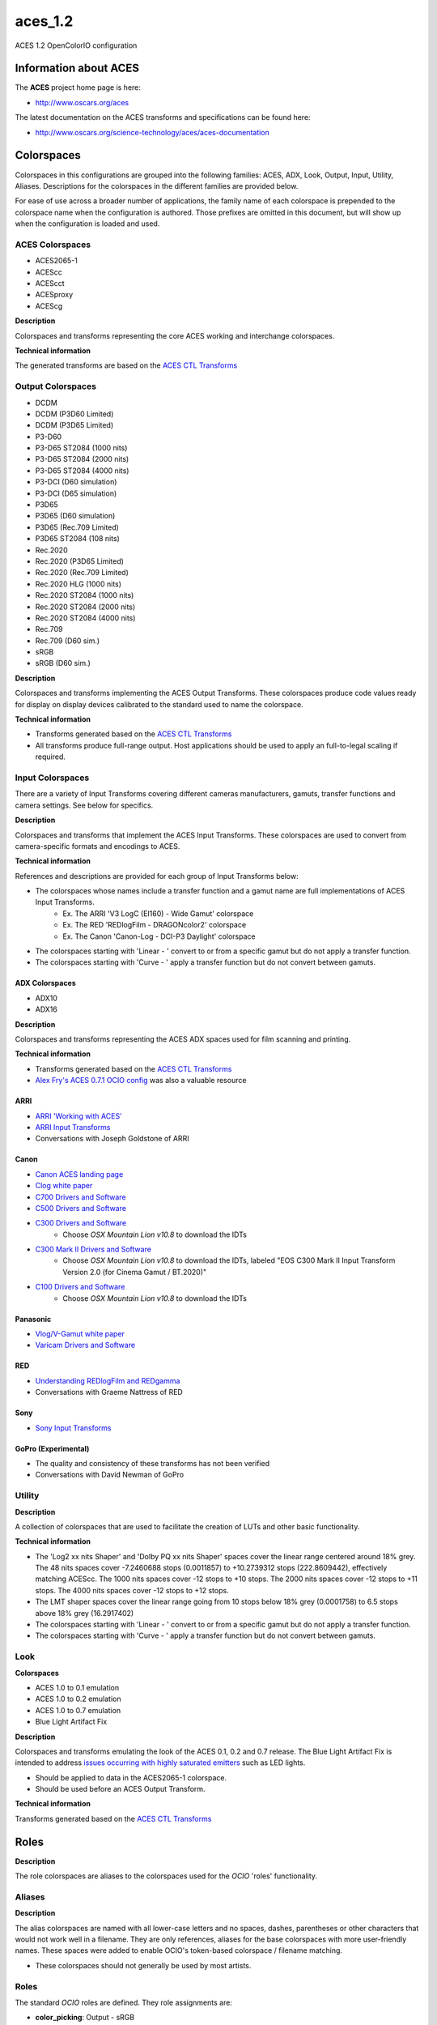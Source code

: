 aces_1.2
========

ACES 1.2 OpenColorIO configuration


Information about ACES
**********************

The **ACES** project home page is here: 

- http://www.oscars.org/aces

The latest documentation on the ACES transforms and specifications can be found here:

- http://www.oscars.org/science-technology/aces/aces-documentation


Colorspaces
***********

Colorspaces in this configurations are grouped into the following families: ACES, ADX, Look, Output, Input, Utility, Aliases. Descriptions for the colorspaces in the different families are provided below.

For ease of use across a broader number of applications, the family name of each colorspace is prepended to the colorspace name when the configuration is authored. Those prefixes are omitted in this document, but will show up when the configuration is loaded and used.


ACES Colorspaces
----------------

- ACES2065-1
- ACEScc
- ACEScct
- ACESproxy
- ACEScg

**Description**

Colorspaces and transforms representing the core ACES working and interchange colorspaces.

**Technical information**

The generated transforms are based on the `ACES CTL Transforms <https://github.com/ampas/aces-dev/tree/v1.2/transforms/ctl>`_


Output Colorspaces
------------------

- DCDM
- DCDM (P3D60 Limited)
- DCDM (P3D65 Limited)
- P3-D60
- P3-D65 ST2084 (1000 nits)
- P3-D65 ST2084 (2000 nits)
- P3-D65 ST2084 (4000 nits)
- P3-DCI (D60 simulation)
- P3-DCI (D65 simulation)
- P3D65
- P3D65 (D60 simulation)
- P3D65 (Rec.709 Limited)
- P3D65 ST2084 (108 nits)
- Rec.2020
- Rec.2020 (P3D65 Limited)
- Rec.2020 (Rec.709 Limited)
- Rec.2020 HLG (1000 nits)
- Rec.2020 ST2084 (1000 nits)
- Rec.2020 ST2084 (2000 nits)
- Rec.2020 ST2084 (4000 nits)
- Rec.709
- Rec.709 (D60 sim.)
- sRGB
- sRGB (D60 sim.)

**Description**

Colorspaces and transforms implementing the ACES Output Transforms. These colorspaces produce code values ready for display on display devices calibrated to the standard used to name the colorspace.

**Technical information**

- Transforms generated based on the `ACES CTL Transforms <https://github.com/ampas/aces-dev/tree/v1.2/transforms/ctl>`_
- All transforms produce full-range output. Host applications should be used to apply an full-to-legal scaling if required.


Input Colorspaces
-----------------

There are a variety of Input Transforms covering different cameras manufacturers, gamuts, transfer functions and camera settings. See below for specifics.

**Description**

Colorspaces and transforms that implement the ACES Input Transforms. These colorspaces are used to convert from camera-specific formats and encodings to ACES.

**Technical information**

References and descriptions are provided for each group of Input Transforms below:

- The colorspaces whose names include a transfer function and a gamut name are full implementations of ACES Input Transforms.
	- Ex. The ARRI 'V3 LogC (EI160) - Wide Gamut' colorspace
	- Ex. The RED 'REDlogFilm - DRAGONcolor2' colorspace
	- Ex. The Canon 'Canon-Log - DCI-P3 Daylight' colorspace
- The colorspaces starting with 'Linear - ' convert to or from a specific gamut but do not apply a transfer function.
- The colorspaces starting with 'Curve - ' apply a transfer function but do not convert between gamuts.

ADX Colorspaces
'''''''''''''''

- ADX10
- ADX16

**Description**

Colorspaces and transforms representing the ACES ADX spaces used for film scanning and printing.

**Technical information**

- Transforms generated based on the `ACES CTL Transforms <https://github.com/ampas/aces-dev/tree/v1.2/transforms/ctl>`_
- `Alex Fry's ACES 0.7.1 OCIO config <https://github.com/imageworks/OpenColorIO-Configs/tree/master/aces_0.7.1)>`_ was also a valuable resource

ARRI
''''

- `ARRI 'Working with ACES' <http://www.arri.com/camera/alexa_mini/learn/working_with_aces/>`_
- `ARRI Input Transforms <https://github.com/ampas/aces-dev/tree/v1.2/transforms/ctl/idt/vendorSupplied/arri/alexa>`_
- Conversations with Joseph Goldstone of ARRI

Canon
'''''

- `Canon ACES landing page <http://usa.canon.com/cusa/professional/standard_display/aces>`_
- `Clog white paper <http://learn.usa.canon.com/app/pdfs/white_papers/White_Paper_Clog_optoelectronic.pdf>`_
- `C700 Drivers and Software <https://www.usa.canon.com/internet/portal/us/home/support/details/cameras/cinema-eos/eos-c300-mark-ii?tab=drivers#Z7_MQH8HIC0L88RB0AMD0F1Q42K25>`_
- `C500 Drivers and Software <http://www.usa.canon.com/cusa/professional/products/professional_cameras/cinema_eos_cameras/eos_c500#DriversAndSoftware>`_
- `C300 Drivers and Software <http://www.usa.canon.com/cusa/professional/products/professional_cameras/cinema_eos_cameras/eos_c300#DriversAndSoftware>`_
	- Choose *OSX Mountain Lion v10.8* to download the IDTs
- `C300 Mark II Drivers and Software <https://www.usa.canon.com/internet/portal/us/home/support/details/cameras/cinema-eos/eos-c300-mark-ii>`_
	- Choose *OSX Mountain Lion v10.8* to download the IDTs, labeled "EOS C300 Mark II Input Transform Version 2.0 (for Cinema Gamut / BT.2020)"
- `C100 Drivers and Software <http://www.usa.canon.com/cusa/professional/products/professional_cameras/cinema_eos_cameras/eos_c100#DriversAndSoftware>`_
	- Choose *OSX Mountain Lion v10.8* to download the IDTs

Panasonic
'''''''''

- `Vlog/V-Gamut white paper <http://pro-av.panasonic.net/en/varicam/common/pdf/VARICAM_V-Log_V-Gamut.pdf>`_
- `Varicam Drivers and Software <http://pro-av.panasonic.net/en/varicam/35/dl.html>`_

RED
'''

- `Understanding REDlogFilm and REDgamma <http://www.red.com/learn/red-101/redlogfilm-redgamma>`_
- Conversations with Graeme Nattress of RED

Sony
''''

- `Sony Input Transforms <https://github.com/ampas/aces-dev/tree/v1.2/transforms/ctl/idt/vendorSupplied/sony>`_

GoPro (Experimental)
''''''''''''''''''''

- The quality and consistency of these transforms has not been verified
- Conversations with David Newman of GoPro


Utility
-------

**Description**

A collection of colorspaces that are used to facilitate the creation of LUTs and other basic functionality.

**Technical information**

- The 'Log2 xx nits Shaper' and 'Dolby PQ xx nits Shaper' spaces cover the linear range centered around 18% grey. The 48 nits spaces cover -7.2460688 stops (0.0011857) to +10.2739312 stops (222.8609442), effectively matching ACEScc. The 1000 nits spaces cover -12 stops to +10 stops. The 2000 nits spaces cover -12 stops to +11 stops. The 4000 nits spaces cover -12 stops to +12 stops.
- The LMT shaper spaces cover the linear range going from 10 stops below 18% grey (0.0001758) to 6.5 stops above 18% grey (16.2917402)
- The colorspaces starting with 'Linear - ' convert to or from a specific gamut but do not apply a transfer function.
- The colorspaces starting with 'Curve - ' apply a transfer function but do not convert between gamuts.


Look
----

**Colorspaces**

- ACES 1.0 to 0.1 emulation
- ACES 1.0 to 0.2 emulation
- ACES 1.0 to 0.7 emulation
- Blue Light Artifact Fix

**Description**

Colorspaces and transforms emulating the look of the ACES 0.1, 0.2 and 0.7 release. The Blue Light Artifact Fix is intended to address `issues occurring with highly saturated emitters <https://acescentral.com/t/colour-artefacts-or-breakup-using-aces/520/63)>`_ such as LED lights.

- Should be applied to data in the ACES2065-1 colorspace.
- Should be used before an ACES Output Transform.

**Technical information**

Transforms generated based on the `ACES CTL Transforms <https://github.com/ampas/aces-dev/tree/v1.2/transforms/ctl>`_


Roles
*****

**Description**

The role colorspaces are aliases to the colorspaces used for the *OCIO* 'roles' functionality.


Aliases
-------

**Description**

The alias colorspaces are named with all lower-case letters and no spaces, dashes, parentheses or other characters that would not work well in a filename. They are only references, aliases for the base colorspaces with more user-friendly names. These spaces were added to enable OCIO's token-based colorspace / filename matching.

- These colorspaces should not generally be used by most artists.


Roles
-----

The standard *OCIO* roles are defined. They role assignments are:

- **color_picking**: Output - sRGB
- **color_timing**: ACES - ACEScc
- **compositing_linear**: ACES - ACEScg
- **compositing_log**: Input - ADX - ADX10
- **data**: Utility - Raw
- **default**: ACES - ACES2065-1
- **matte_paint**: Utility - sRGB - Texture
- **reference**: Utility - Raw
- **rendering**: ACES - ACEScg
- **scene_linear**: ACES - ACEScg
- **texture_paint**: ACES - ACEScc


Displays and Views
******************

The default config has one Display named **ACES**, which contains the following Views / colorspaces:

- DCDM P3D60 Limited, colorspace: Output - DCDM (P3D60 Limited)
- DCDM P3D65 Limited, colorspace: Output - DCDM (P3D65 Limited)
- DCDM, colorspace: Output - DCDM
- P3-D60, colorspace: Output - P3-D60
- P3-D65 ST2084 1000 nits, colorspace: Output - P3-D65 ST2084 (1000 nits)
- P3-D65 ST2084 2000 nits, colorspace: Output - P3-D65 ST2084 (2000 nits)
- P3-D65 ST2084 4000 nits, colorspace: Output - P3-D65 ST2084 (4000 nits)
- P3-DCI D60 simulation, colorspace: Output - P3-DCI (D60 simulation)
- P3-DCI D65 simulation, colorspace: Output - P3-DCI (D65 simulation)
- P3D65 D60 simulation, colorspace: Output - P3D65 (D60 simulation)
- P3D65 Rec.709 Limited, colorspace: Output - P3D65 (Rec.709 Limited)
- P3D65 ST2084 108 nits, colorspace: Output - P3D65 ST2084 (108 nits)
- P3D65, colorspace: Output - P3D65
- Rec.2020 HLG 1000 nits, colorspace: Output - Rec.2020 HLG (1000 nits)
- Rec.2020 P3D65 Limited, colorspace: Output - Rec.2020 (P3D65 Limited)
- Rec.2020 Rec.709 Limited, colorspace: Output - Rec.2020 (Rec.709 Limited)
- Rec.2020 ST2084 1000 nits, colorspace: Output - Rec.2020 ST2084 (1000 nits)
- Rec.2020 ST2084 2000 nits, colorspace: Output - Rec.2020 ST2084 (2000 nits)
- Rec.2020 ST2084 4000 nits, colorspace: Output - Rec.2020 ST2084 (4000 nits)
- Rec.2020, colorspace: Output - Rec.2020
- Rec.709 D60 sim., colorspace: Output - Rec.709 (D60 sim.)
- Rec.709, colorspace: Output - Rec.709
- sRGB D60 sim., colorspace: Output - sRGB (D60 sim.)
- sRGB, colorspace: Output - sRGB
- Raw, colorspace: Utility - Raw
- Log, colorspace: Input - ADX - ADX10

Considerations for custom config generation:

- The choice of a single Display and many Views may not align well with the implementation of OCIO in an application. 
	- If you would like to generate a config that contains multiple Displays, with a small number of Views for each, review the config generation script's ``--createMultipleDisplays`` option.
- If a Look is added to the config, a new set of Views will be added, one for each of the Views listed above except Raw and Log, that includes the Look. The Views with Looks will be interleaved in the View list with the original Views.
	- To add a custom Look to the config, review the config generation script's ``--addACESLookLUT``, ``--addACESLookCDL``, ``--addCustomLookLUT`` and ``--addCustomLookCDL`` options.


LUTs
****

The default resolution is 65x65x65 for the 3D LUTs and 4096 for the 1D LUTs. 

**OCIO LUTs**

The LUTs used internally by OCIO can be can be retrieved `from the repository here. <https://github.com/colour-science/OpenColorIO-Configs/tree/feature/aces-1.2-config/aces_1.2/luts>`_

**Baked LUTs**

LUTs that can be used outside of OCIO are included in the `'baked' directory here. <https://github.com/colour-science/OpenColorIO-Configs/tree/feature/aces-1.2-config/aces_1.2/baked>`_

- The LUTs encode the ACES Output Transform for a specific colorspace input and are generally named 'Output Transform Name' for 'Input Colorspace Name'.extension, e.g. *sRGB (D60 sim.)* for *ACEScc.icc*

The LUTs included in the 'baked' directory cover the following formats and applications:

- .3dl for Autodesk Flame
- .3dl for Autodesk Lustre
- .lut for SideFX Houdini
- .csp for Autodesk Maya
- .icc for Adobe Photoshop


Generating Configurations
*************************

**Python**

Configurations can be generated by the following *Python* package: `aces_1.2/python <https://github.com/colour-science/OpenColorIO-Configs/tree/feature/aces-1.2-config/aces_1.2/python>`_

Usage is described on the command line and in the package root `\_\_init__.py <https://github.com/colour-science/OpenColorIO-Configs/tree/feature/aces-1.2-config/aces_1.2/python/aces_ocio/__init__.py>`_ file.

Features exposed for customization by the user include: 

- The resolution of 1D and 3D LUTs
- Inclusion of custom Looks
- Two modes of creating the list of OCIO Displays and Views
- Selection of shaper function: Log2 or Dolby PQ

**CTL Source**

The configuration depends on the **ACES 1.2** release.

The CTL is available here:

- https://github.com/ampas/aces-dev/tree/v1.2/transforms/ctl

Clone this repo using the following command:

- :code:`git clone --branch v1.2 https://github.com/ampas/aces-dev.git`


Dependencies
------------

The *Python* configuration generation package depends on the following
libraries:

- **OpenImageIO**: http://openimageio.org
	- Detailed build instructions can be found here: `OpenImageIO Build Instructions <https://sites.google.com/site/openimageio/checking-out-and-building-openimageio)>`_
- **OpenColorIO**: http://opencolorio.org
	- Detailed build instructions can be found here: `OpenColorIO Build Instructions <http://opencolorio.org/installation.html>`_
- **CTL**: https://github.com/ampas/CTL
- **Numpy**: https://numpy.org/


Acknowledgements
****************

The script used to generate these transforms and the transforms themselves were the product of work and conversations with a number of people. Thanks go to:

- Steve Agland
- Joe Bogacz
- Jack Binks
- Scott Dyer
- Alex Fry
- Alex Forsythe
- Joseph Goldstone
- Stephen Hill
- Jim Houston
- Thomas Mansencal
- Robert Molholm
- Nikola Milosevic
- Will McCown
- Graeme Nattress
- David Newman
- Sam Richards
- Erik Strauss
- Doug Walker
- Kevin Wheatley


Authorship and Maintenance
**************************

The original author of this OCIO config is:

- Haarm-Pieter Duiker

The current maintainers are:

- Thomas Mansencal
- Michael Parsons
